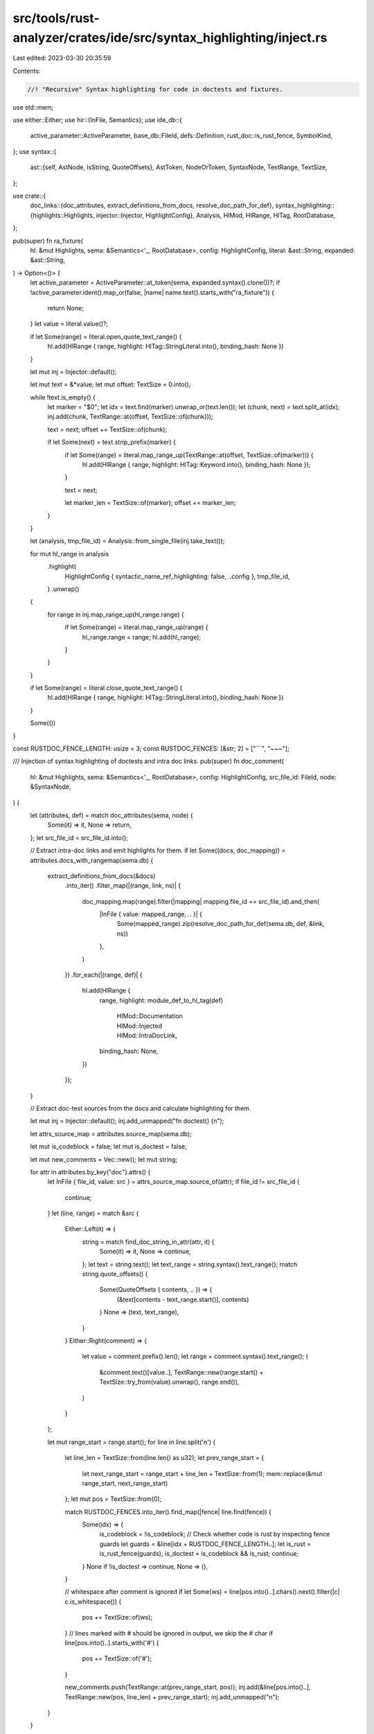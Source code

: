 src/tools/rust-analyzer/crates/ide/src/syntax_highlighting/inject.rs
====================================================================

Last edited: 2023-03-30 20:35:59

Contents:

.. code-block:: rs

    //! "Recursive" Syntax highlighting for code in doctests and fixtures.

use std::mem;

use either::Either;
use hir::{InFile, Semantics};
use ide_db::{
    active_parameter::ActiveParameter, base_db::FileId, defs::Definition, rust_doc::is_rust_fence,
    SymbolKind,
};
use syntax::{
    ast::{self, AstNode, IsString, QuoteOffsets},
    AstToken, NodeOrToken, SyntaxNode, TextRange, TextSize,
};

use crate::{
    doc_links::{doc_attributes, extract_definitions_from_docs, resolve_doc_path_for_def},
    syntax_highlighting::{highlights::Highlights, injector::Injector, HighlightConfig},
    Analysis, HlMod, HlRange, HlTag, RootDatabase,
};

pub(super) fn ra_fixture(
    hl: &mut Highlights,
    sema: &Semantics<'_, RootDatabase>,
    config: HighlightConfig,
    literal: &ast::String,
    expanded: &ast::String,
) -> Option<()> {
    let active_parameter = ActiveParameter::at_token(sema, expanded.syntax().clone())?;
    if !active_parameter.ident().map_or(false, |name| name.text().starts_with("ra_fixture")) {
        return None;
    }
    let value = literal.value()?;

    if let Some(range) = literal.open_quote_text_range() {
        hl.add(HlRange { range, highlight: HlTag::StringLiteral.into(), binding_hash: None })
    }

    let mut inj = Injector::default();

    let mut text = &*value;
    let mut offset: TextSize = 0.into();

    while !text.is_empty() {
        let marker = "$0";
        let idx = text.find(marker).unwrap_or(text.len());
        let (chunk, next) = text.split_at(idx);
        inj.add(chunk, TextRange::at(offset, TextSize::of(chunk)));

        text = next;
        offset += TextSize::of(chunk);

        if let Some(next) = text.strip_prefix(marker) {
            if let Some(range) = literal.map_range_up(TextRange::at(offset, TextSize::of(marker))) {
                hl.add(HlRange { range, highlight: HlTag::Keyword.into(), binding_hash: None });
            }

            text = next;

            let marker_len = TextSize::of(marker);
            offset += marker_len;
        }
    }

    let (analysis, tmp_file_id) = Analysis::from_single_file(inj.take_text());

    for mut hl_range in analysis
        .highlight(
            HighlightConfig { syntactic_name_ref_highlighting: false, ..config },
            tmp_file_id,
        )
        .unwrap()
    {
        for range in inj.map_range_up(hl_range.range) {
            if let Some(range) = literal.map_range_up(range) {
                hl_range.range = range;
                hl.add(hl_range);
            }
        }
    }

    if let Some(range) = literal.close_quote_text_range() {
        hl.add(HlRange { range, highlight: HlTag::StringLiteral.into(), binding_hash: None })
    }

    Some(())
}

const RUSTDOC_FENCE_LENGTH: usize = 3;
const RUSTDOC_FENCES: [&str; 2] = ["```", "~~~"];

/// Injection of syntax highlighting of doctests and intra doc links.
pub(super) fn doc_comment(
    hl: &mut Highlights,
    sema: &Semantics<'_, RootDatabase>,
    config: HighlightConfig,
    src_file_id: FileId,
    node: &SyntaxNode,
) {
    let (attributes, def) = match doc_attributes(sema, node) {
        Some(it) => it,
        None => return,
    };
    let src_file_id = src_file_id.into();

    // Extract intra-doc links and emit highlights for them.
    if let Some((docs, doc_mapping)) = attributes.docs_with_rangemap(sema.db) {
        extract_definitions_from_docs(&docs)
            .into_iter()
            .filter_map(|(range, link, ns)| {
                doc_mapping.map(range).filter(|mapping| mapping.file_id == src_file_id).and_then(
                    |InFile { value: mapped_range, .. }| {
                        Some(mapped_range).zip(resolve_doc_path_for_def(sema.db, def, &link, ns))
                    },
                )
            })
            .for_each(|(range, def)| {
                hl.add(HlRange {
                    range,
                    highlight: module_def_to_hl_tag(def)
                        | HlMod::Documentation
                        | HlMod::Injected
                        | HlMod::IntraDocLink,
                    binding_hash: None,
                })
            });
    }

    // Extract doc-test sources from the docs and calculate highlighting for them.

    let mut inj = Injector::default();
    inj.add_unmapped("fn doctest() {\n");

    let attrs_source_map = attributes.source_map(sema.db);

    let mut is_codeblock = false;
    let mut is_doctest = false;

    let mut new_comments = Vec::new();
    let mut string;

    for attr in attributes.by_key("doc").attrs() {
        let InFile { file_id, value: src } = attrs_source_map.source_of(attr);
        if file_id != src_file_id {
            continue;
        }
        let (line, range) = match &src {
            Either::Left(it) => {
                string = match find_doc_string_in_attr(attr, it) {
                    Some(it) => it,
                    None => continue,
                };
                let text = string.text();
                let text_range = string.syntax().text_range();
                match string.quote_offsets() {
                    Some(QuoteOffsets { contents, .. }) => {
                        (&text[contents - text_range.start()], contents)
                    }
                    None => (text, text_range),
                }
            }
            Either::Right(comment) => {
                let value = comment.prefix().len();
                let range = comment.syntax().text_range();
                (
                    &comment.text()[value..],
                    TextRange::new(range.start() + TextSize::try_from(value).unwrap(), range.end()),
                )
            }
        };

        let mut range_start = range.start();
        for line in line.split('\n') {
            let line_len = TextSize::from(line.len() as u32);
            let prev_range_start = {
                let next_range_start = range_start + line_len + TextSize::from(1);
                mem::replace(&mut range_start, next_range_start)
            };
            let mut pos = TextSize::from(0);

            match RUSTDOC_FENCES.into_iter().find_map(|fence| line.find(fence)) {
                Some(idx) => {
                    is_codeblock = !is_codeblock;
                    // Check whether code is rust by inspecting fence guards
                    let guards = &line[idx + RUSTDOC_FENCE_LENGTH..];
                    let is_rust = is_rust_fence(guards);
                    is_doctest = is_codeblock && is_rust;
                    continue;
                }
                None if !is_doctest => continue,
                None => (),
            }

            // whitespace after comment is ignored
            if let Some(ws) = line[pos.into()..].chars().next().filter(|c| c.is_whitespace()) {
                pos += TextSize::of(ws);
            }
            // lines marked with `#` should be ignored in output, we skip the `#` char
            if line[pos.into()..].starts_with('#') {
                pos += TextSize::of('#');
            }

            new_comments.push(TextRange::at(prev_range_start, pos));
            inj.add(&line[pos.into()..], TextRange::new(pos, line_len) + prev_range_start);
            inj.add_unmapped("\n");
        }
    }

    if new_comments.is_empty() {
        return; // no need to run an analysis on an empty file
    }

    inj.add_unmapped("\n}");

    let (analysis, tmp_file_id) = Analysis::from_single_file(inj.take_text());

    if let Ok(ranges) = analysis.with_db(|db| {
        super::highlight(
            db,
            HighlightConfig { syntactic_name_ref_highlighting: true, ..config },
            tmp_file_id,
            None,
        )
    }) {
        for HlRange { range, highlight, binding_hash } in ranges {
            for range in inj.map_range_up(range) {
                hl.add(HlRange { range, highlight: highlight | HlMod::Injected, binding_hash });
            }
        }
    }

    for range in new_comments {
        hl.add(HlRange {
            range,
            highlight: HlTag::Comment | HlMod::Documentation,
            binding_hash: None,
        });
    }
}

fn find_doc_string_in_attr(attr: &hir::Attr, it: &ast::Attr) -> Option<ast::String> {
    match it.expr() {
        // #[doc = lit]
        Some(ast::Expr::Literal(lit)) => match lit.kind() {
            ast::LiteralKind::String(it) => Some(it),
            _ => None,
        },
        // #[cfg_attr(..., doc = "", ...)]
        None => {
            // We gotta hunt the string token manually here
            let text = attr.string_value()?;
            // FIXME: We just pick the first string literal that has the same text as the doc attribute
            // This means technically we might highlight the wrong one
            it.syntax()
                .descendants_with_tokens()
                .filter_map(NodeOrToken::into_token)
                .filter_map(ast::String::cast)
                .find(|string| {
                    string.text().get(1..string.text().len() - 1).map_or(false, |it| it == text)
                })
        }
        _ => None,
    }
}

fn module_def_to_hl_tag(def: Definition) -> HlTag {
    let symbol = match def {
        Definition::Module(_) => SymbolKind::Module,
        Definition::Function(_) => SymbolKind::Function,
        Definition::Adt(hir::Adt::Struct(_)) => SymbolKind::Struct,
        Definition::Adt(hir::Adt::Enum(_)) => SymbolKind::Enum,
        Definition::Adt(hir::Adt::Union(_)) => SymbolKind::Union,
        Definition::Variant(_) => SymbolKind::Variant,
        Definition::Const(_) => SymbolKind::Const,
        Definition::Static(_) => SymbolKind::Static,
        Definition::Trait(_) => SymbolKind::Trait,
        Definition::TypeAlias(_) => SymbolKind::TypeAlias,
        Definition::BuiltinType(_) => return HlTag::BuiltinType,
        Definition::Macro(_) => SymbolKind::Macro,
        Definition::Field(_) => SymbolKind::Field,
        Definition::SelfType(_) => SymbolKind::Impl,
        Definition::Local(_) => SymbolKind::Local,
        Definition::GenericParam(gp) => match gp {
            hir::GenericParam::TypeParam(_) => SymbolKind::TypeParam,
            hir::GenericParam::ConstParam(_) => SymbolKind::ConstParam,
            hir::GenericParam::LifetimeParam(_) => SymbolKind::LifetimeParam,
        },
        Definition::Label(_) => SymbolKind::Label,
        Definition::BuiltinAttr(_) => SymbolKind::BuiltinAttr,
        Definition::ToolModule(_) => SymbolKind::ToolModule,
        Definition::DeriveHelper(_) => SymbolKind::DeriveHelper,
    };
    HlTag::Symbol(symbol)
}


